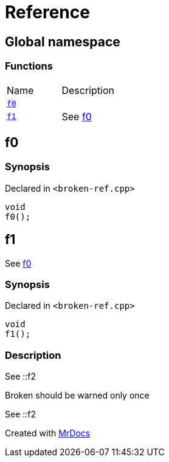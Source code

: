 = Reference
:mrdocs:

[#index]
== Global namespace


=== Functions

[cols=2]
|===
| Name 
| Description 

| <<f0,`f0`>> 
| 

| <<f1,`f1`>> 
| See xref:#f0[f0]

|===

[#f0]
== f0


=== Synopsis


Declared in `&lt;broken&hyphen;ref&period;cpp&gt;`

[source,cpp,subs="verbatim,replacements,macros,-callouts"]
----
void
f0();
----

[#f1]
== f1


See xref:#f0[f0]

=== Synopsis


Declared in `&lt;broken&hyphen;ref&period;cpp&gt;`

[source,cpp,subs="verbatim,replacements,macros,-callouts"]
----
void
f1();
----

=== Description


See &colon;&colon;f2

Broken should be warned only once

See &colon;&colon;f2





[.small]#Created with https://www.mrdocs.com[MrDocs]#
